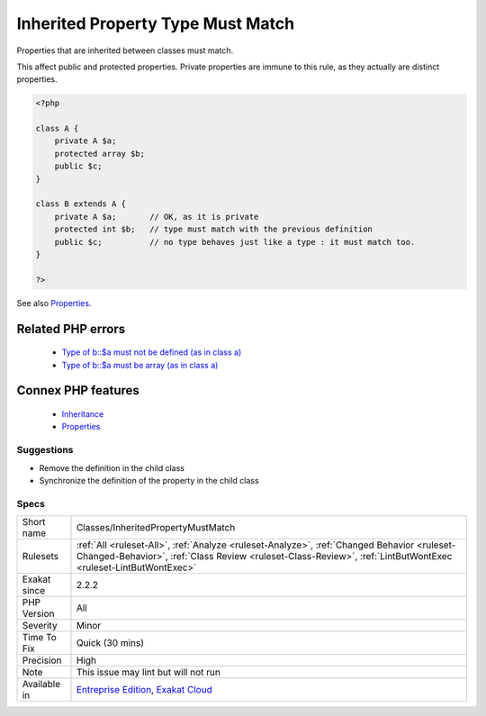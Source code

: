 .. _classes-inheritedpropertymustmatch:


.. _inherited-property-type-must-match:

Inherited Property Type Must Match
++++++++++++++++++++++++++++++++++

.. meta::
	:description:
		Inherited Property Type Must Match: Properties that are inherited between classes must match.
	:twitter:card: summary_large_image
	:twitter:site: @exakat
	:twitter:title: Inherited Property Type Must Match
	:twitter:description: Inherited Property Type Must Match: Properties that are inherited between classes must match
	:twitter:creator: @exakat
	:twitter:image:src: https://www.exakat.io/wp-content/uploads/2020/06/logo-exakat.png
	:og:image: https://www.exakat.io/wp-content/uploads/2020/06/logo-exakat.png
	:og:title: Inherited Property Type Must Match
	:og:type: article
	:og:description: Properties that are inherited between classes must match
	:og:url: https://exakat.readthedocs.io/en/latest/Reference/Rules/Inherited Property Type Must Match.html
	:og:locale: en

.. raw:: html


	<script type="application/ld+json">{"@context":"https:\/\/schema.org","@graph":[{"@type":"WebPage","@id":"https:\/\/php-tips.readthedocs.io\/en\/latest\/Reference\/Rules\/Classes\/InheritedPropertyMustMatch.html","url":"https:\/\/php-tips.readthedocs.io\/en\/latest\/Reference\/Rules\/Classes\/InheritedPropertyMustMatch.html","name":"Inherited Property Type Must Match","isPartOf":{"@id":"https:\/\/www.exakat.io\/"},"datePublished":"Wed, 05 Mar 2025 15:10:46 +0000","dateModified":"Wed, 05 Mar 2025 15:10:46 +0000","description":"Properties that are inherited between classes must match","inLanguage":"en-US","potentialAction":[{"@type":"ReadAction","target":["https:\/\/exakat.readthedocs.io\/en\/latest\/Inherited Property Type Must Match.html"]}]},{"@type":"WebSite","@id":"https:\/\/www.exakat.io\/","url":"https:\/\/www.exakat.io\/","name":"Exakat","description":"Smart PHP static analysis","inLanguage":"en-US"}]}</script>

Properties that are inherited between classes must match. 

This affect public and protected properties. Private properties are immune to this rule, as they actually are distinct properties.

.. code-block:: php
   
   <?php
   
   class A {
       private A $a;
       protected array $b;
       public $c;
   }
   
   class B extends A {
       private A $a;       // OK, as it is private
       protected int $b;   // type must match with the previous definition
       public $c;          // no type behaves just like a type : it must match too.
   }
   
   ?>

See also `Properties <https://www.php.net/manual/en/language.oop5.properties.php>`_.

Related PHP errors 
-------------------

  + `Type of b::$a must not be defined (as in class a) <https://php-errors.readthedocs.io/en/latest/messages/type-of-%25s%3A%3A%24%25s-must-not-be-defined-%28as-in-class-%25s%29.html>`_
  + `Type of b::$a must be array (as in class a) <https://php-errors.readthedocs.io/en/latest/messages/type-of-%25s%3A%3A%24%25s-must-be-%25s%25s-%28as-in-class-%25s%29.html>`_



Connex PHP features
-------------------

  + `Inheritance <https://php-dictionary.readthedocs.io/en/latest/dictionary/inheritance.ini.html>`_
  + `Properties <https://php-dictionary.readthedocs.io/en/latest/dictionary/property.ini.html>`_


Suggestions
___________

* Remove the definition in the child class
* Synchronize the definition of the property in the child class




Specs
_____

+--------------+--------------------------------------------------------------------------------------------------------------------------------------------------------------------------------------------------------------+
| Short name   | Classes/InheritedPropertyMustMatch                                                                                                                                                                           |
+--------------+--------------------------------------------------------------------------------------------------------------------------------------------------------------------------------------------------------------+
| Rulesets     | :ref:`All <ruleset-All>`, :ref:`Analyze <ruleset-Analyze>`, :ref:`Changed Behavior <ruleset-Changed-Behavior>`, :ref:`Class Review <ruleset-Class-Review>`, :ref:`LintButWontExec <ruleset-LintButWontExec>` |
+--------------+--------------------------------------------------------------------------------------------------------------------------------------------------------------------------------------------------------------+
| Exakat since | 2.2.2                                                                                                                                                                                                        |
+--------------+--------------------------------------------------------------------------------------------------------------------------------------------------------------------------------------------------------------+
| PHP Version  | All                                                                                                                                                                                                          |
+--------------+--------------------------------------------------------------------------------------------------------------------------------------------------------------------------------------------------------------+
| Severity     | Minor                                                                                                                                                                                                        |
+--------------+--------------------------------------------------------------------------------------------------------------------------------------------------------------------------------------------------------------+
| Time To Fix  | Quick (30 mins)                                                                                                                                                                                              |
+--------------+--------------------------------------------------------------------------------------------------------------------------------------------------------------------------------------------------------------+
| Precision    | High                                                                                                                                                                                                         |
+--------------+--------------------------------------------------------------------------------------------------------------------------------------------------------------------------------------------------------------+
| Note         | This issue may lint but will not run                                                                                                                                                                         |
+--------------+--------------------------------------------------------------------------------------------------------------------------------------------------------------------------------------------------------------+
| Available in | `Entreprise Edition <https://www.exakat.io/entreprise-edition>`_, `Exakat Cloud <https://www.exakat.io/exakat-cloud/>`_                                                                                      |
+--------------+--------------------------------------------------------------------------------------------------------------------------------------------------------------------------------------------------------------+


